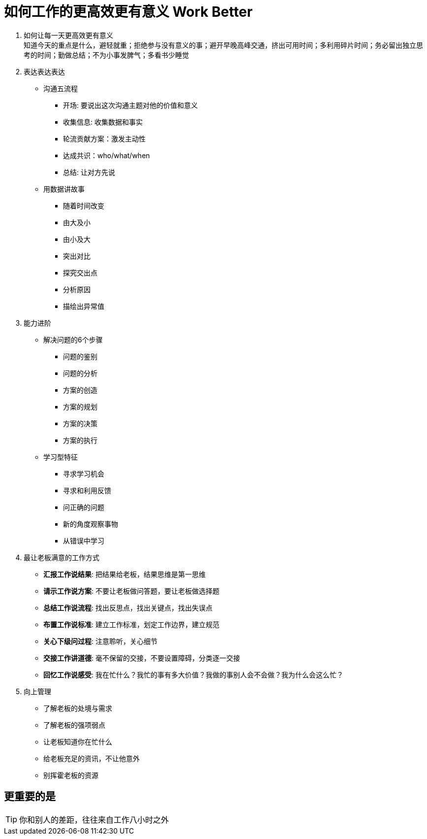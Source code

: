 = 如何工作的更高效更有意义 Work Better
:hp-alt-title: Work Better

. 如何让每一天更高效更有意义 +
知道今天的重点是什么，避轻就重；拒绝参与没有意义的事；避开早晚高峰交通，挤出可用时间；多利用碎片时间；务必留出独立思考的时间；勤做总结；不为小事发脾气；多看书少睡觉

. 表达表达表达

* 沟通五流程
** 开场: 要说出这次沟通主题对他的价值和意义
** 收集信息: 收集数据和事实
** 轮流贡献方案：激发主动性
** 达成共识：who/what/when
** 总结: 让对方先说

* 用数据讲故事
** 随着时间改变
** 由大及小
** 由小及大
** 突出对比
** 探究交出点
** 分析原因
** 描绘出异常值

    
. 能力进阶

* 解决问题的6个步骤
** 问题的鉴别
** 问题的分析
** 方案的创造
** 方案的规划
** 方案的决策
** 方案的执行

* 学习型特征
** 寻求学习机会
** 寻求和利用反馈
** 问正确的问题
** 新的角度观察事物
** 从错误中学习


. 最让老板满意的工作方式
* *汇报工作说结果*: 把结果给老板，结果思维是第一思维 
* *请示工作说方案*: 不要让老板做问答题，要让老板做选择题
* *总结工作说流程*: 找出反思点，找出关键点，找出失误点
* *布置工作说标准*: 建立工作标准，划定工作边界，建立规范
* *关心下级问过程*: 注意聆听，关心细节
* *交接工作讲道德*: 毫不保留的交接，不要设置障碍，分类逐一交接
* *回忆工作说感受*: 我在忙什么？我忙的事有多大价值？我做的事别人会不会做？我为什么会这么忙？

. 向上管理
* 了解老板的处境与需求
* 了解老板的强项弱点
* 让老板知道你在忙什么
* 给老板充足的资讯，不让他意外
* 别挥霍老板的资源


== 更重要的是
TIP: 你和别人的差距，往往来自工作八小时之外